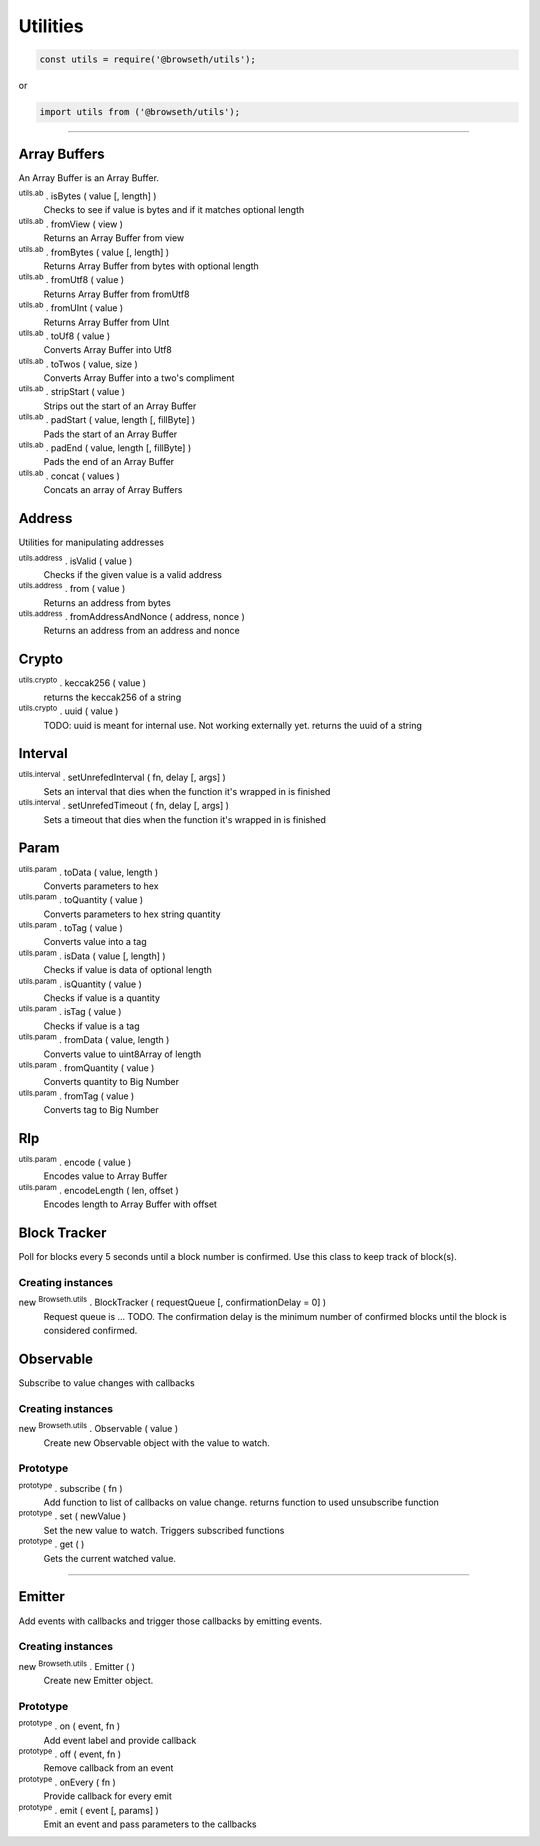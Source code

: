 .. _utilities:

Utilities
*********

.. code-block:: javascript

    const utils = require('@browseth/utils');

or

.. code-block:: javascript

    import utils from ('@browseth/utils');

-----

.. _arrayBuffer:

Array Buffers
=============

An Array Buffer is an Array Buffer.

:sup:`utils.ab` . isBytes ( value [, length] )
    Checks to see if value is bytes and if it matches optional length

:sup:`utils.ab` . fromView ( view )
    Returns an Array Buffer from view

:sup:`utils.ab` . fromBytes ( value [, length] )
    Returns Array Buffer from bytes with optional length

:sup:`utils.ab` . fromUtf8 ( value )
    Returns Array Buffer from fromUtf8

:sup:`utils.ab` . fromUInt ( value )
    Returns Array Buffer from UInt

:sup:`utils.ab` . toUf8 ( value )
    Converts Array Buffer into Utf8

:sup:`utils.ab` . toTwos ( value, size )
    Converts Array Buffer into a two's compliment

:sup:`utils.ab` . stripStart ( value )
    Strips out the start of an Array Buffer

:sup:`utils.ab` . padStart ( value, length [, fillByte] )
    Pads the start of an Array Buffer

:sup:`utils.ab` . padEnd ( value, length [, fillByte] )
    Pads the end of an Array Buffer

:sup:`utils.ab` . concat ( values )
    Concats an array of Array Buffers

.. _address:

Address
=============

Utilities for manipulating addresses

:sup:`utils.address` . isValid ( value )
    Checks if the given value is a valid address

:sup:`utils.address` . from ( value )
    Returns an address from bytes

:sup:`utils.address` . fromAddressAndNonce ( address, nonce )
    Returns an address from an address and nonce

.. _crypto:

Crypto
======

:sup:`utils.crypto` . keccak256 ( value )
    returns the keccak256 of a string

:sup:`utils.crypto` . uuid ( value )
    TODO: uuid is meant for internal use. Not working externally yet.
    returns the uuid of a string

.. _interval:

Interval
========

:sup:`utils.interval` . setUnrefedInterval ( fn, delay [, args] )
    Sets an interval that dies when the function it's wrapped in is finished

:sup:`utils.interval` . setUnrefedTimeout ( fn, delay [, args] )
    Sets a timeout that dies when the function it's wrapped in is finished

.. _param: 

Param
=====

:sup:`utils.param` . toData ( value, length )
    Converts parameters to hex

:sup:`utils.param` . toQuantity ( value )
    Converts parameters to hex string quantity

:sup:`utils.param` . toTag ( value )
    Converts value into a tag

:sup:`utils.param` . isData ( value [, length] )
    Checks if value is data of optional length

:sup:`utils.param` . isQuantity ( value )
    Checks if value is a quantity

:sup:`utils.param` . isTag ( value )
    Checks if value is a tag

:sup:`utils.param` . fromData ( value, length )
    Converts value to uint8Array of length

:sup:`utils.param` . fromQuantity ( value )
    Converts quantity to Big Number

:sup:`utils.param` . fromTag ( value )
    Converts tag to Big Number

.. _rlp: 

Rlp
====

:sup:`utils.param` . encode ( value )
    Encodes value to Array Buffer

:sup:`utils.param` . encodeLength ( len, offset )
    Encodes length to Array Buffer with offset

.. _block-tracker:

Block Tracker
=============
Poll for blocks every 5 seconds until a block number is confirmed. 
Use this class to keep track of block(s).

Creating instances
------------------

new :sup:`Browseth.utils` . BlockTracker ( requestQueue [, confirmationDelay = 0] )
    Request queue is ... TODO. The confirmation delay is the minimum number 
    of confirmed blocks until the block is considered confirmed.

.. _observable:

Observable
==========
Subscribe to value changes with callbacks

Creating instances
------------------

new :sup:`Browseth.utils` . Observable ( value )
    Create new Observable object with the value to watch. 

Prototype
---------

:sup:`prototype` . subscribe ( fn )
    Add function to list of callbacks on value change.
    returns function to used unsubscribe function

:sup:`prototype` . set ( newValue )
    Set the new value to watch. Triggers subscribed functions

:sup:`prototype` . get (  )
    Gets the current watched value.


.. code-block:: javascript
    :caption: *Example*

    const observable = new Observable('123');
    
    const unsubscribe = observable.subscribe(() => console.log('This is an example'));
    
    observable.set('456');  // Sets new value and logs 'This is an example'
    
    unsubscribe(); // unsubscribe earlier subscribed function
    
    observable.set('78'); // Will set new value with no callbacks
    
    observable.get(); // returns '78'

-----

.. _emitter: 

Emitter
=======
Add events with callbacks and trigger those callbacks by emitting events.

Creating instances
------------------

new :sup:`Browseth.utils` . Emitter ( )
    Create new Emitter object. 

Prototype
---------

:sup:`prototype` . on ( event, fn )
    Add event label and provide callback

:sup:`prototype` . off ( event, fn )
    Remove callback from an event

:sup:`prototype` . onEvery ( fn )
    Provide callback for every emit

:sup:`prototype` . emit ( event [, params] )
    Emit an event and pass parameters to the callbacks
